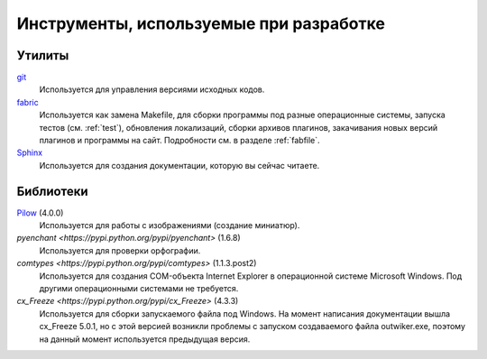 .. _tools:

Инструменты, используемые при разработке
=====================================================


.. _utils:

Утилиты
-------

`git <https://git-scm.com/>`_
    Используется для управления версиями исходных кодов.

`fabric <http://www.fabfile.org/>`_
    Используется как замена Makefile, для сборки программы под разные операционные системы, запуска тестов (см. :ref:`test`), обновления локализаций, сборки архивов плагинов, закачивания новых версий плагинов и программы на сайт. Подробности см. в разделе :ref:`fabfile`.

`Sphinx <http://www.sphinx-doc.org>`_
    Используется для создания документации, которую вы сейчас читаете.


.. _libraries:

Библиотеки
----------

`Pilow <https://pypi.python.org/pypi/Pillow>`_ (4.0.0)
    Используется для работы с изображениями (создание миниатюр).

`pyenchant <https://pypi.python.org/pypi/pyenchant>` (1.6.8)
    Используется для проверки орфографии.

`comtypes <https://pypi.python.org/pypi/comtypes>` (1.1.3.post2)
    Используется для создания COM-объекта Internet Explorer в операционной системе Microsoft Windows. Под другими операционными системами не требуется.

`cx_Freeze <https://pypi.python.org/pypi/cx_Freeze>` (4.3.3)
    Используется для сборки запускаемого файла под Windows. На момент написания документации вышла cx_Freeze 5.0.1, но с этой версией возникли проблемы с запуском создаваемого файла outwiker.exe, поэтому на данный момент используется предыдущая версия.
